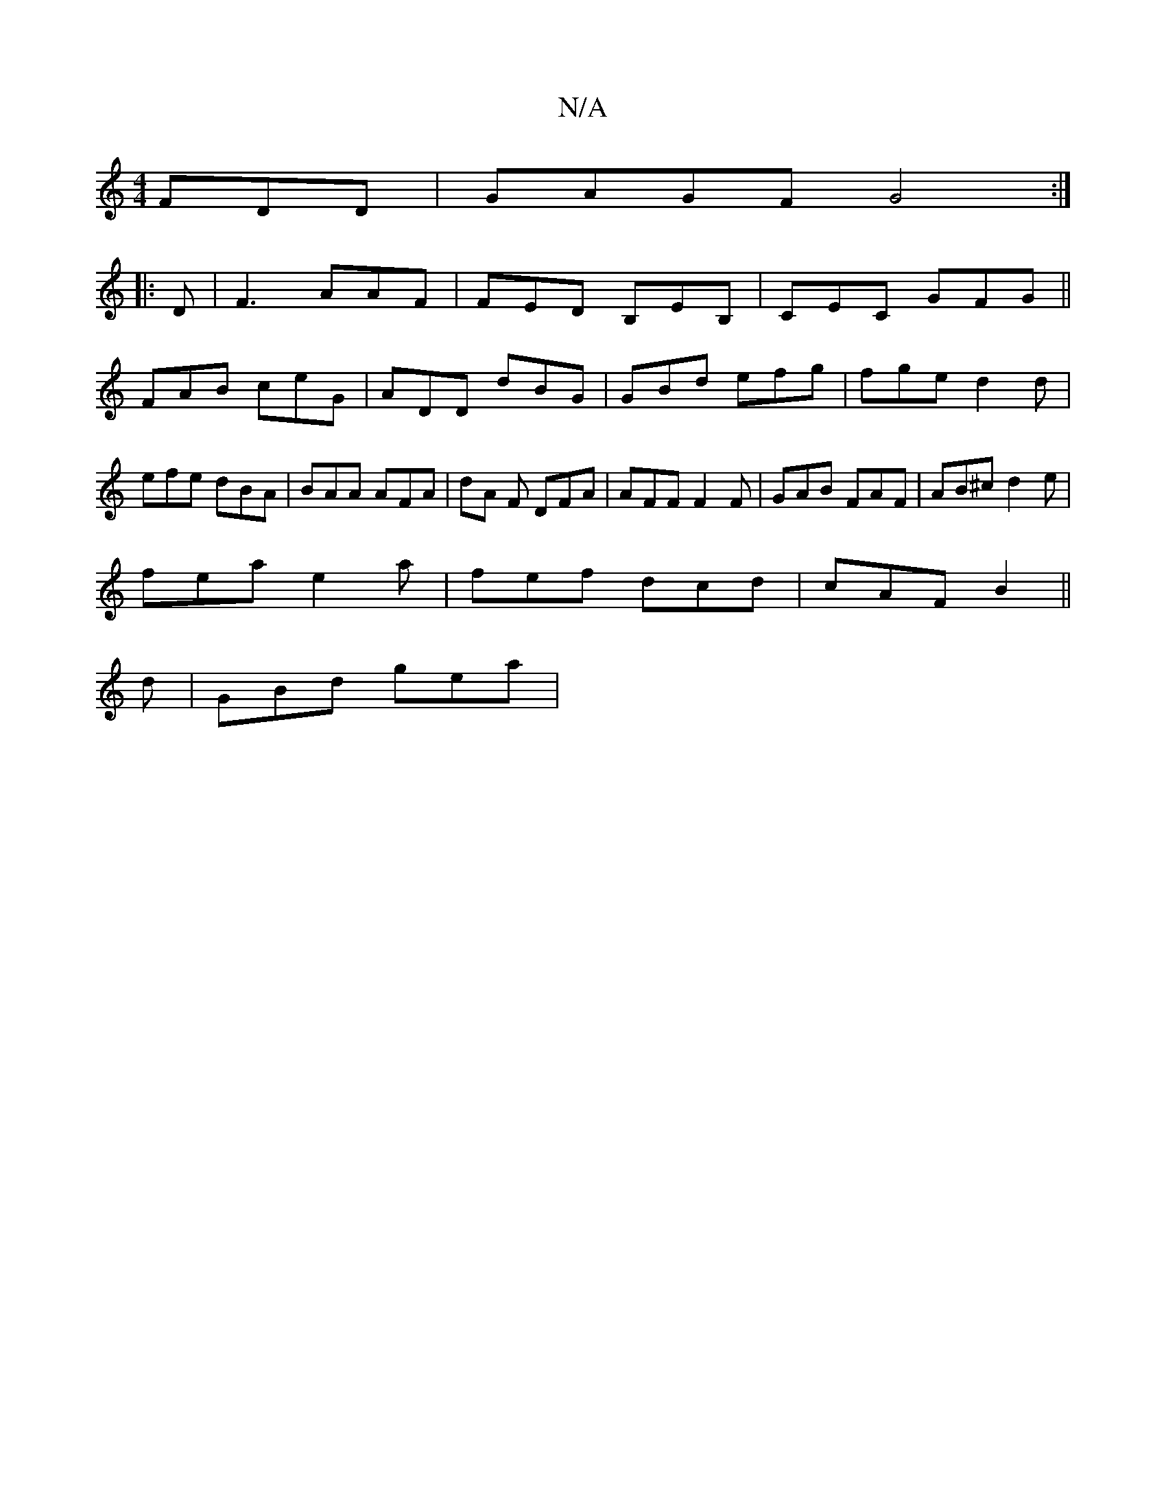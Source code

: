 X:1
T:N/A
M:4/4
R:N/A
K:Cmajor
3FDD|GAGF G4:|
|: D | F3 AAF | FED B,-EB, | CEC GFG ||
FAB ceG | ADD dBG | GBd efg | fge d2 d | efe dBA |BAA AFA | dA F DFA | AFF F2F | GAB FAF | AB^c d2e |
fea e2a | fef dcd | cAF B2 ||
d | GBd gea |